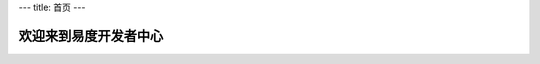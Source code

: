﻿---
title: 首页
---

==============================
欢迎来到易度开发者中心
==============================

.. raw:: html


  <style type="text/css">
    #content h1{display:none}
    #content {margin:0}
  </style>

  <div style="padding: 1em; background: #F0EAC1;"><img src="img/banner.png">

  <div style="padding: 1em;">
        <h3>易度开发平台: 轻松扩展开发新应用，满足个性化的需求！</h3>

        <ul>
               <li>不再需要购买昂贵的开发平台，PaaS在线开发，在线部署！</li>
               <li>强大的平台基础服务，让您在巨人的肩膀上起步</li>
               <li>Python脚本语言快速开发，开发模式“傻瓜化”</li>
               <li>丰富的在线应用仓库，即装即用</li>
               <li>灵活部署，办公平台DIY</li>
       </ul>

        <h3>易度开放API: 方便外部应用操作访问</h3>

        <ul>
               <li>文件操作接口(WebDAV)</li>
               <li>用户管理接口</li>
               <li>用户单点登录接口</li>
               <li>组织架构管理接口</li>
               <li>流程接口</li>
               <li>消息通知接口</li>
               <li>短信发送接口</li>
       </ul>
   </div>

  </div>
